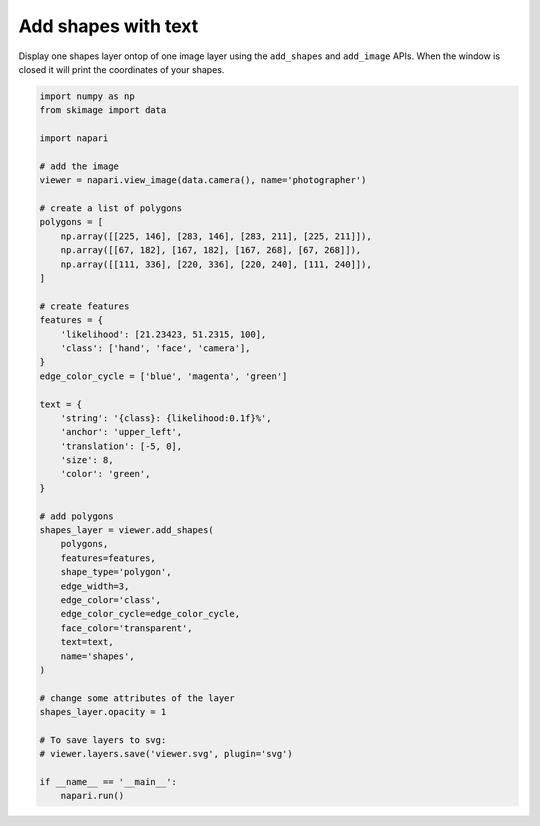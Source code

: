 
.. DO NOT EDIT.
.. THIS FILE WAS AUTOMATICALLY GENERATED BY SPHINX-GALLERY.
.. TO MAKE CHANGES, EDIT THE SOURCE PYTHON FILE:
.. "gallery/add_shapes_with_text.py"
.. LINE NUMBERS ARE GIVEN BELOW.

.. only:: html

    .. note::
        :class: sphx-glr-download-link-note

        :ref:`Go to the end <sphx_glr_download_gallery_add_shapes_with_text.py>`
        to download the full example code

.. rst-class:: sphx-glr-example-title

.. _sphx_glr_gallery_add_shapes_with_text.py:


Add shapes with text
====================

Display one shapes layer ontop of one image layer using the ``add_shapes`` and
``add_image`` APIs. When the window is closed it will print the coordinates of
your shapes.

.. tags:: visualization-basic

.. GENERATED FROM PYTHON SOURCE LINES 11-63



.. image-sg:: /gallery/images/sphx_glr_add_shapes_with_text_001.png
   :alt: add shapes with text
   :srcset: /gallery/images/sphx_glr_add_shapes_with_text_001.png
   :class: sphx-glr-single-img





.. code-block:: Python


    import numpy as np
    from skimage import data

    import napari

    # add the image
    viewer = napari.view_image(data.camera(), name='photographer')

    # create a list of polygons
    polygons = [
        np.array([[225, 146], [283, 146], [283, 211], [225, 211]]),
        np.array([[67, 182], [167, 182], [167, 268], [67, 268]]),
        np.array([[111, 336], [220, 336], [220, 240], [111, 240]]),
    ]

    # create features
    features = {
        'likelihood': [21.23423, 51.2315, 100],
        'class': ['hand', 'face', 'camera'],
    }
    edge_color_cycle = ['blue', 'magenta', 'green']

    text = {
        'string': '{class}: {likelihood:0.1f}%',
        'anchor': 'upper_left',
        'translation': [-5, 0],
        'size': 8,
        'color': 'green',
    }

    # add polygons
    shapes_layer = viewer.add_shapes(
        polygons,
        features=features,
        shape_type='polygon',
        edge_width=3,
        edge_color='class',
        edge_color_cycle=edge_color_cycle,
        face_color='transparent',
        text=text,
        name='shapes',
    )

    # change some attributes of the layer
    shapes_layer.opacity = 1

    # To save layers to svg:
    # viewer.layers.save('viewer.svg', plugin='svg')

    if __name__ == '__main__':
        napari.run()


.. _sphx_glr_download_gallery_add_shapes_with_text.py:

.. only:: html

  .. container:: sphx-glr-footer sphx-glr-footer-example

    .. container:: sphx-glr-download sphx-glr-download-jupyter

      :download:`Download Jupyter notebook: add_shapes_with_text.ipynb <add_shapes_with_text.ipynb>`

    .. container:: sphx-glr-download sphx-glr-download-python

      :download:`Download Python source code: add_shapes_with_text.py <add_shapes_with_text.py>`


.. only:: html

 .. rst-class:: sphx-glr-signature

    `Gallery generated by Sphinx-Gallery <https://sphinx-gallery.github.io>`_
